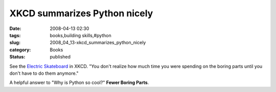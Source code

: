 XKCD summarizes Python nicely
=============================

:date: 2008-04-13 02:30
:tags: books,building skills,#python
:slug: 2008_04_13-xkcd_summarizes_python_nicely
:category: Books
:status: published







See the `Electric Skateboard <http://xkcd.com/409/>`_  in XKCD.  "You don't realize how much time you were spending on the boring parts until you don't have to do them anymore."



A helpful answer to "Why is Python so cool?"  :strong:`Fewer Boring Parts`.




